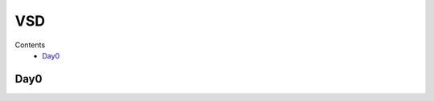 =======
VSD
=======

Contents
 * `Day0`_



Day0
----------
.. |Yosys| image:: VSD/picture/yosys.jpg
 :width: 400
  :alt: ntg

